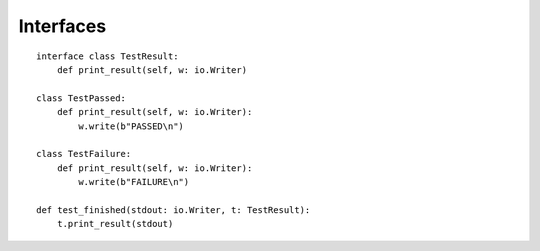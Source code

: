 Interfaces
==========

::

    interface class TestResult:
        def print_result(self, w: io.Writer)

    class TestPassed:
        def print_result(self, w: io.Writer):
            w.write(b"PASSED\n")

    class TestFailure:
        def print_result(self, w: io.Writer):
            w.write(b"FAILURE\n")

    def test_finished(stdout: io.Writer, t: TestResult):
        t.print_result(stdout)
